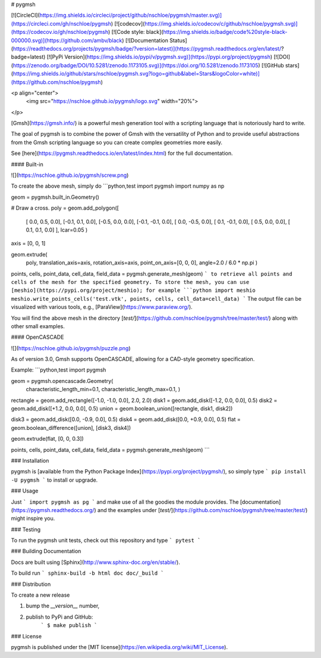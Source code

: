 # pygmsh

[![CircleCI](https://img.shields.io/circleci/project/github/nschloe/pygmsh/master.svg)](https://circleci.com/gh/nschloe/pygmsh)
[![codecov](https://img.shields.io/codecov/c/github/nschloe/pygmsh.svg)](https://codecov.io/gh/nschloe/pygmsh)
[![Code style: black](https://img.shields.io/badge/code%20style-black-000000.svg)](https://github.com/ambv/black)
[![Documentation Status](https://readthedocs.org/projects/pygmsh/badge/?version=latest)](https://pygmsh.readthedocs.org/en/latest/?badge=latest)
[![PyPi Version](https://img.shields.io/pypi/v/pygmsh.svg)](https://pypi.org/project/pygmsh)
[![DOI](https://zenodo.org/badge/DOI/10.5281/zenodo.1173105.svg)](https://doi.org/10.5281/zenodo.1173105)
[![GitHub stars](https://img.shields.io/github/stars/nschloe/pygmsh.svg?logo=github&label=Stars&logoColor=white)](https://github.com/nschloe/pygmsh)

<p align="center">
  <img src="https://nschloe.github.io/pygmsh/logo.svg" width="20%">
</p>

[Gmsh](https://gmsh.info/) is a powerful mesh generation tool with a
scripting language that is notoriously hard to write.

The goal of pygmsh is to combine the power of Gmsh with the versatility of
Python and to provide useful abstractions from the Gmsh scripting language
so you can create complex geometries more easily.

See [here](https://pygmsh.readthedocs.io/en/latest/index.html) for the full
documentation.

#### Built-in

![](https://nschloe.github.io/pygmsh/screw.png)

To create the above mesh, simply do
```python,test
import pygmsh
import numpy as np

geom = pygmsh.built_in.Geometry()

# Draw a cross.
poly = geom.add_polygon([
    [ 0.0,  0.5, 0.0],
    [-0.1,  0.1, 0.0],
    [-0.5,  0.0, 0.0],
    [-0.1, -0.1, 0.0],
    [ 0.0, -0.5, 0.0],
    [ 0.1, -0.1, 0.0],
    [ 0.5,  0.0, 0.0],
    [ 0.1,  0.1, 0.0]
    ],
    lcar=0.05
    )

axis = [0, 0, 1]

geom.extrude(
    poly,
    translation_axis=axis,
    rotation_axis=axis,
    point_on_axis=[0, 0, 0],
    angle=2.0 / 6.0 * np.pi
    )

points, cells, point_data, cell_data, field_data = pygmsh.generate_mesh(geom)
```
to retrieve all points and cells of the mesh for the specified geometry.
To store the mesh, you can use [meshio](https://pypi.org/project/meshio);
for example
```python
import meshio
meshio.write_points_cells('test.vtk', points, cells, cell_data=cell_data)
```
The output file can be visualized with various tools, e.g.,
[ParaView](https://www.paraview.org/).

You will find the above mesh in the directory
[`test/`](https://github.com/nschloe/pygmsh/tree/master/test/) along with other
small examples.

#### OpenCASCADE

![](https://nschloe.github.io/pygmsh/puzzle.png)

As of version 3.0, Gmsh supports OpenCASCADE, allowing for a CAD-style geometry
specification.

Example:
```python,test
import pygmsh

geom = pygmsh.opencascade.Geometry(
  characteristic_length_min=0.1,
  characteristic_length_max=0.1,
  )

rectangle = geom.add_rectangle([-1.0, -1.0, 0.0], 2.0, 2.0)
disk1 = geom.add_disk([-1.2, 0.0, 0.0], 0.5)
disk2 = geom.add_disk([+1.2, 0.0, 0.0], 0.5)
union = geom.boolean_union([rectangle, disk1, disk2])

disk3 = geom.add_disk([0.0, -0.9, 0.0], 0.5)
disk4 = geom.add_disk([0.0, +0.9, 0.0], 0.5)
flat = geom.boolean_difference([union], [disk3, disk4])

geom.extrude(flat, [0, 0, 0.3])

points, cells, point_data, cell_data, field_data = pygmsh.generate_mesh(geom)
```

### Installation

pygmsh is [available from the Python Package
Index](https://pypi.org/project/pygmsh/), so simply type
```
pip install -U pygmsh
```
to install or upgrade.

### Usage

Just
```
import pygmsh as pg
```
and make use of all the goodies the module provides. The
[documentation](https://pygmsh.readthedocs.org/) and the examples under
[`test/`](https://github.com/nschloe/pygmsh/tree/master/test/)
might inspire you.


### Testing

To run the pygmsh unit tests, check out this repository and type
```
pytest
```

### Building Documentation

Docs are built using [Sphinx](http://www.sphinx-doc.org/en/stable/).

To build run
```
sphinx-build -b html doc doc/_build
```

### Distribution

To create a new release

1. bump the `__version__` number,

2. publish to PyPi and GitHub:
    ```
    $ make publish
    ```

### License

pygmsh is published under the [MIT license](https://en.wikipedia.org/wiki/MIT_License).


